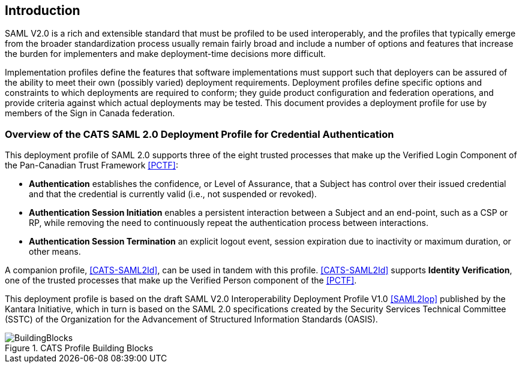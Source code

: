== Introduction

SAML V2.0 is a rich and extensible standard that must be profiled to be used
interoperably, and the profiles that typically emerge from the broader
standardization process usually remain fairly broad and include a number of
options and features that increase the burden for implementers and make
deployment-time decisions more difficult.

Implementation profiles define the features that software implementations must
support such that deployers can be assured of the ability to meet their own
(possibly varied) deployment requirements. Deployment profiles define specific
options and constraints to which deployments are required to conform; they guide
product configuration and federation operations, and provide criteria against
which actual deployments may be tested. This document provides a
deployment profile for use by members of the Sign in Canada federation.


=== Overview of the CATS SAML 2.0 Deployment Profile for Credential Authentication


This deployment profile of SAML 2.0 supports three of the eight trusted
processes that make up the Verified Login Component of the Pan-Canadian Trust
Framework <<PCTF>>:

* *Authentication* establishes the confidence, or Level of Assurance, that a
Subject has control over their issued credential and that the credential is
currently valid (i.e., not suspended or revoked).
* *Authentication Session Initiation* enables a persistent interaction between a
Subject and an end-point, such as a CSP or RP, while removing the need to
continuously repeat the authentication process between interactions.
* *Authentication Session Termination* an explicit logout event, session
expiration due to inactivity or maximum duration, or other means.

A companion profile, <<CATS-SAML2Id>>, can be used in tandem with this profile.
<<CATS-SAML2Id>> supports *Identity Verification*, one of the trusted processes
that make up the Verified Person component of the <<PCTF>>.

This deployment profile is based on the draft SAML V2.0 Interoperability
Deployment Profile V1.0 <<SAML2Iop>> published by the Kantara Initiative, which
in turn is based on the SAML 2.0 specifications created by the Security Services
Technical Committee (SSTC) of the Organization for the Advancement of Structured
Information Standards (OASIS).

.CATS Profile Building Blocks
image::BuildingBlocks.png[]

